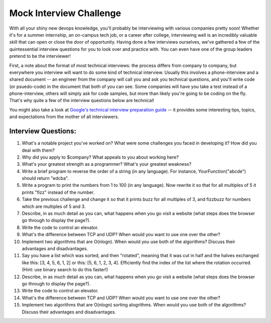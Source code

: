 Mock Interview Challenge
========================

With all your shiny new devops knowledge, you'll probably be interviewing with various companies
pretty soon!  Whether it's for a summer internship, an on-campus tech job, or a career after
college, interviewing well is an incredibly valuable skill that can open or close the door
of opportunity.  Having done a few interviews ourselves, we've gathered a few of the
quintessential interview questions for you to look over and practice with.  You can even
have one of the group leaders pretend to be the interviewer!  

First, a note about the format of most technical interviews: the process differs from 
company to company, but everywhere you interview will want to do some kind of technical
interview. Usually this involves a phone-interview and a shared document -- an engineer
from the company will call you and ask you technical questions, and you'll write 
code (or psuedo-code) in the document that both of you can see.  Some companies will
have you take a test instead of a phone-interview, others will simply ask for code samples,
but more than likely you're going to be coding on the fly.  That's why quite a few
of the interview questions below are technical!  

You might also take a look at `Google's technical interview preparation guide <https://docs.google.com/presentation/d/1_6c6eu1oaDcJeKGcu43wtal8OeFNL6xMmmoSiDt9l5A/edit#slide=id.g2ae499219_057>`_
-- it provides some interesting tips, topics, and expectations from the mother of all
interviewers.

Interview Questions:
--------------------

1. What's a notable project you've worked on?  What were some challenges you faced in developing it?  How did you deal with them?
2. Why did you apply to $company?  What appeals to you about working here?
3. What's your greatest strength as a programmer?  What's your greatest weakness?
4. Write a brief program to reverse the order of a string (in any language).  For instance, YourFunction("abcde") should return "edcba". 
5. Write a program to print the numbers from 1 to 100 (in any language).  Now rewrite it so that for all multiples of 5 it prints "fizz" instead of the number.
6. Take the previous challenge and change it so that it prints buzz for all
   multiples of 3, and fizzbuzz for numbers which are multiples of 5 and 3.
7. Describe, in as much detail as you can, what happens when you go visit a website (what steps does the browser go through to display the page?).
8. Write the code to control an elevator.
9. What's the difference between TCP and UDP? When would you want to use one over the other? 
10. Implement two algorithms that are O(nlogn).  When would you use both of the algorithms? Discuss their advantages and disadvantages.
11. Say you have a list which was sorted, and then "rotated", meaning that it
    was cut in half and the halves exchanged like this: [3, 4, 5, 6, 1, 2]
    or this: [5, 6, 1, 2, 3, 4]. Efficiently find the index of the list where
    the rotation occurred. (Hint: use binary search to do this faster!)
12. Describe, in as much detail as you can, what happens when you go visit a website (what steps does the browser go through to display the page?).
13. Write the code to control an elevator.
14. What's the difference between TCP and UDP? When would you want to use one over the other? 
15. Implement two algorithms that are O(nlogn) sorting alogrithms.  When would you use both of the algorithms? Discuss their advantages and disadvantages.


